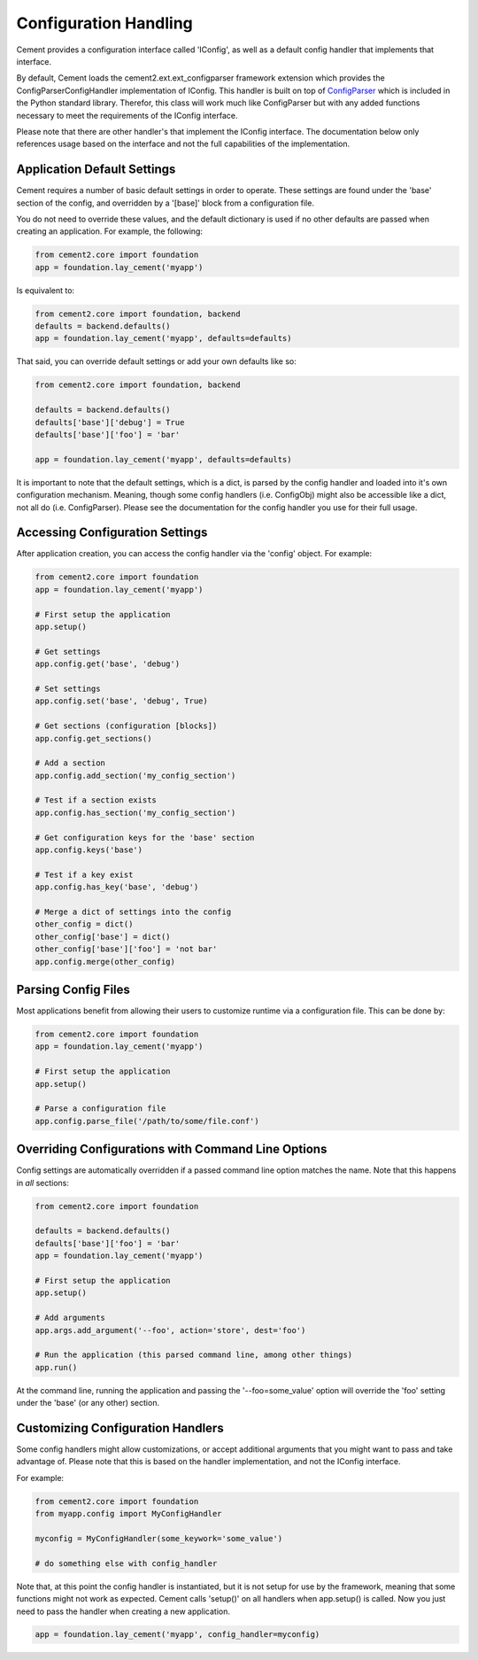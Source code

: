 Configuration Handling
======================

Cement provides a configuration interface called 'IConfig', as well as a
default config handler that implements that interface.  

By default, Cement loads the cement2.ext.ext_configparser framework extension
which provides the ConfigParserConfigHandler implementation of IConfig.  This 
handler is built on top of `ConfigParser <http://docs.python.org/library/configparser.html>`_ 
which is included in the Python standard library.  Therefor, this class will
work much like ConfigParser but with any added functions necessary to
meet the requirements of the IConfig interface.

Please note that there are other handler's that implement the IConfig 
interface.  The documentation below only references usage based on the 
interface and not the full capabilities of the implementation.

Application Default Settings
^^^^^^^^^^^^^^^^^^^^^^^^^^^^

Cement requires a number of basic default settings in order to operate.  These
settings are found under the 'base' section of the config, and overridden by
a '[base]' block from a configuration file.

You do not need to override these values, and the default dictionary is used 
if no other defaults are passed when creating an application.  For example,
the following:

.. code-block:: python

    from cement2.core import foundation
    app = foundation.lay_cement('myapp')

Is equivalent to:

.. code-block:: python

    from cement2.core import foundation, backend
    defaults = backend.defaults()
    app = foundation.lay_cement('myapp', defaults=defaults)
    

That said, you can override default settings or add your own defaults like
so:

.. code-block:: python

    from cement2.core import foundation, backend
    
    defaults = backend.defaults()
    defaults['base']['debug'] = True
    defaults['base']['foo'] = 'bar'
    
    app = foundation.lay_cement('myapp', defaults=defaults)

It is important to note that the default settings, which is a dict, is parsed
by the config handler and loaded into it's own configuration mechanism.  
Meaning, though some config handlers (i.e. ConfigObj) might also be accessible
like a dict, not all do (i.e. ConfigParser).  Please see the documentation
for the config handler you use for their full usage.   

Accessing Configuration Settings
^^^^^^^^^^^^^^^^^^^^^^^^^^^^^^^^

After application creation, you can access the config handler via the 
'config' object.  For example:

.. code-block:: python

    from cement2.core import foundation
    app = foundation.lay_cement('myapp')
    
    # First setup the application
    app.setup()
    
    # Get settings
    app.config.get('base', 'debug')
    
    # Set settings
    app.config.set('base', 'debug', True)
    
    # Get sections (configuration [blocks])
    app.config.get_sections()
    
    # Add a section
    app.config.add_section('my_config_section')
    
    # Test if a section exists
    app.config.has_section('my_config_section')
    
    # Get configuration keys for the 'base' section
    app.config.keys('base')
    
    # Test if a key exist
    app.config.has_key('base', 'debug')

    # Merge a dict of settings into the config
    other_config = dict()
    other_config['base'] = dict()
    other_config['base']['foo'] = 'not bar'
    app.config.merge(other_config)
    
    
Parsing Config Files
^^^^^^^^^^^^^^^^^^^^

Most applications benefit from allowing their users to customize runtime via
a configuration file.  This can be done by:

.. code-block:: python

    from cement2.core import foundation
    app = foundation.lay_cement('myapp')
    
    # First setup the application
    app.setup()
    
    # Parse a configuration file
    app.config.parse_file('/path/to/some/file.conf')
    
    
Overriding Configurations with Command Line Options
^^^^^^^^^^^^^^^^^^^^^^^^^^^^^^^^^^^^^^^^^^^^^^^^^^^

Config settings are automatically overridden if a passed command line option
matches the name.  Note that this happens in *all* sections:

.. code-block:: python

    from cement2.core import foundation
    
    defaults = backend.defaults()
    defaults['base']['foo'] = 'bar'
    app = foundation.lay_cement('myapp')
    
    # First setup the application
    app.setup()
    
    # Add arguments
    app.args.add_argument('--foo', action='store', dest='foo')
    
    # Run the application (this parsed command line, among other things)
    app.run()

At the command line, running the application and passing the '--foo=some_value'
option will override the 'foo' setting under the 'base' (or any other) section.



Customizing Configuration Handlers
^^^^^^^^^^^^^^^^^^^^^^^^^^^^^^^^^^

Some config handlers might allow customizations, or accept additional 
arguments that you might want to pass and take advantage of.  Please note that
this is based on the handler implementation, and not the IConfig interface.

For example:

.. code-block:: python

    from cement2.core import foundation
    from myapp.config import MyConfigHandler
    
    myconfig = MyConfigHandler(some_keywork='some_value')
    
    # do something else with config_handler
    

Note that, at this point the config handler is instantiated, but it is not 
setup for use by the framework, meaning that some functions might not work
as expected.  Cement calls 'setup()' on all handlers when app.setup() is 
called.  Now you just need to pass the handler when creating a new 
application.

.. code-block:: python
    
    app = foundation.lay_cement('myapp', config_handler=myconfig)
    
